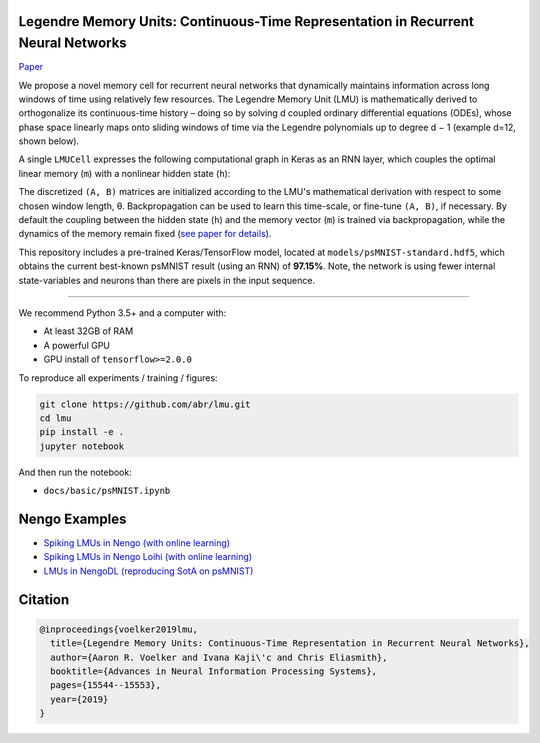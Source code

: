 
Legendre Memory Units: Continuous-Time Representation in Recurrent Neural Networks
----------------------------------------------------------------------------------

`Paper <https://papers.nips.cc/paper/9689-legendre-memory-units-continuous-time-representation-in-recurrent-neural-networks.pdf>`_

We propose a novel memory cell for recurrent neural networks that dynamically maintains information across long windows of time using relatively few resources. The Legendre Memory Unit (LMU) is mathematically derived to orthogonalize its continuous-time history – doing so by solving d coupled ordinary differential equations (ODEs), whose phase space linearly maps onto sliding windows of time via the Legendre polynomials up to degree d − 1 (example d=12, shown below).


.. image:: https://i.imgur.com/Uvl6tj5.png
   :target: https://i.imgur.com/Uvl6tj5.png
   :alt: Legendre polynomials


A single ``LMUCell`` expresses the following computational graph in Keras as an RNN layer, which couples the optimal linear memory (\ ``m``\ ) with a nonlinear hidden state (\ ``h``\ ):


.. image:: https://i.imgur.com/IJGUVg6.png
   :target: https://i.imgur.com/IJGUVg6.png
   :alt: Computational graph


The discretized ``(A, B)`` matrices are initialized according to the LMU's mathematical derivation with respect to some chosen window length, θ. Backpropagation can be used to learn this time-scale, or fine-tune ``(A, B)``\ , if necessary. By default the coupling between the hidden state (\ ``h``\ ) and the memory vector (\ ``m``\ ) is trained via backpropagation, while the dynamics of the memory remain fixed (\ `see paper for details <https://papers.nips.cc/paper/9689-legendre-memory-units-continuous-time-representation-in-recurrent-neural-networks.pdf>`_\ ).

This repository includes a pre-trained Keras/TensorFlow model, located at ``models/psMNIST-standard.hdf5``\ , which obtains the current best-known psMNIST result (using an RNN) of **97.15%**. Note, the network is using fewer internal state-variables and neurons than there are pixels in the input sequence.

----

We recommend Python 3.5+ and a computer with:


* At least 32GB of RAM
* A powerful GPU
* GPU install of ``tensorflow>=2.0.0``

To reproduce all experiments / training / figures:

.. code-block::

   git clone https://github.com/abr/lmu.git
   cd lmu
   pip install -e .
   jupyter notebook

And then run the notebook:


* ``docs/basic/psMNIST.ipynb``

Nengo Examples
--------------


* `Spiking LMUs in Nengo (with online learning) <https://www.nengo.ai/nengo/examples/learning/lmu.html>`_
* `Spiking LMUs in Nengo Loihi (with online learning) <https://www.nengo.ai/nengo-loihi/examples/lmu.html>`_
* `LMUs in NengoDL (reproducing SotA on psMNIST) <https://www.nengo.ai/nengo-dl/examples/lmu.html>`_

Citation
--------

.. code-block::

   @inproceedings{voelker2019lmu,
     title={Legendre Memory Units: Continuous-Time Representation in Recurrent Neural Networks},
     author={Aaron R. Voelker and Ivana Kaji\'c and Chris Eliasmith},
     booktitle={Advances in Neural Information Processing Systems},
     pages={15544--15553},
     year={2019}
   }
